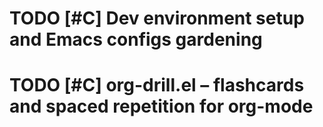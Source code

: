 * TODO [#C] Dev environment setup and Emacs configs gardening
:LOGBOOK:
CLOCK: [2022-08-01 Mon 16:46]--[2022-08-01 Mon 17:05] =>  0:19
CLOCK: [2022-07-31 Sun 16:46]--[2022-07-31 Sun 16:55] =>  0:09
CLOCK: [2022-07-29 Fri 00:57]--[2022-07-29 Fri 01:49] =>  0:52
CLOCK: [2022-07-29 Fri 18:19]--[2022-07-29 Fri 18:23] =>  0:04
CLOCK: [2022-07-29 Fri 18:12]--[2022-07-29 Fri 18:19] =>  0:07
CLOCK: [2022-07-29 Fri 18:01]--[2022-07-29 Fri 18:01] =>  0:00
CLOCK: [2022-07-29 Fri 18:01]--[2022-07-29 Fri 18:01] =>  0:00
CLOCK: [2022-07-29 Fri 18:01]--[2022-07-29 Fri 18:01] =>  0:00
CLOCK: [2022-07-29 Fri 18:01]--[2022-07-29 Fri 18:01] =>  0:00
CLOCK: [2022-07-29 Fri 17:15]--[2022-07-29 Fri 18:00] =>  0:45
CLOCK: [2022-07-27 Wed 18:55]--[2022-07-27 Wed 19:10] =>  0:15
CLOCK: [2022-07-27 Wed 18:52]--[2022-07-27 Wed 18:54] =>  0:02
CLOCK: [2022-07-27 Wed 18:17]--[2022-07-27 Wed 18:52] =>  0:35
CLOCK: [2022-07-26 Tue 19:19]--[2022-07-26 Tue 19:25] =>  0:06
CLOCK: [2022-07-21 Thu 16:53]--[2022-07-21 Thu 17:14] =>  0:21
CLOCK: [2022-07-21 Thu 16:42]--[2022-07-21 Thu 16:53] =>  0:11
CLOCK: [2022-07-21 Thu 16:41]--[2022-07-21 Thu 16:41] =>  0:00
:END:
* TODO [#C] org-drill.el – flashcards and spaced repetition for org-mode
:LOGBOOK:
CLOCK: [2022-08-29 Mon 13:54]--[2022-08-29 Mon 13:55] =>  0:01
:END:
